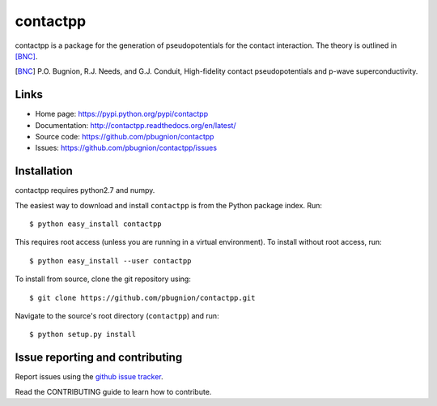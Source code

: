 .. Automatically generated from LONG_DESCRIPTION keyword in 
.. setup.py. Do not edit directly.

contactpp
=========

contactpp is a package for the generation of pseudopotentials for the 
contact interaction. The theory is outlined in [BNC]_. 


.. [BNC] P.O. Bugnion, R.J. Needs, and G.J. Conduit, 
         High-fidelity contact pseudopotentials and p-wave superconductivity.

Links
-----

* Home page: https://pypi.python.org/pypi/contactpp
* Documentation: http://contactpp.readthedocs.org/en/latest/
* Source code: https://github.com/pbugnion/contactpp
* Issues: https://github.com/pbugnion/contactpp/issues


Installation
------------

contactpp requires python2.7 and numpy. 

The easiest way to download and install ``contactpp`` is from the Python
package index. Run::

    $ python easy_install contactpp

This requires root access (unless you are running in a virtual environment).
To install without root access, run::

    $ python easy_install --user contactpp

To install from source, clone the git repository using::

    $ git clone https://github.com/pbugnion/contactpp.git

Navigate to the source's root directory (``contactpp``) and run::

    $ python setup.py install



Issue reporting and contributing
--------------------------------

Report issues using the `github issue tracker
<https://github.com/pbugnion/contactpp/issues>`_.

Read the CONTRIBUTING guide to learn how to contribute.
